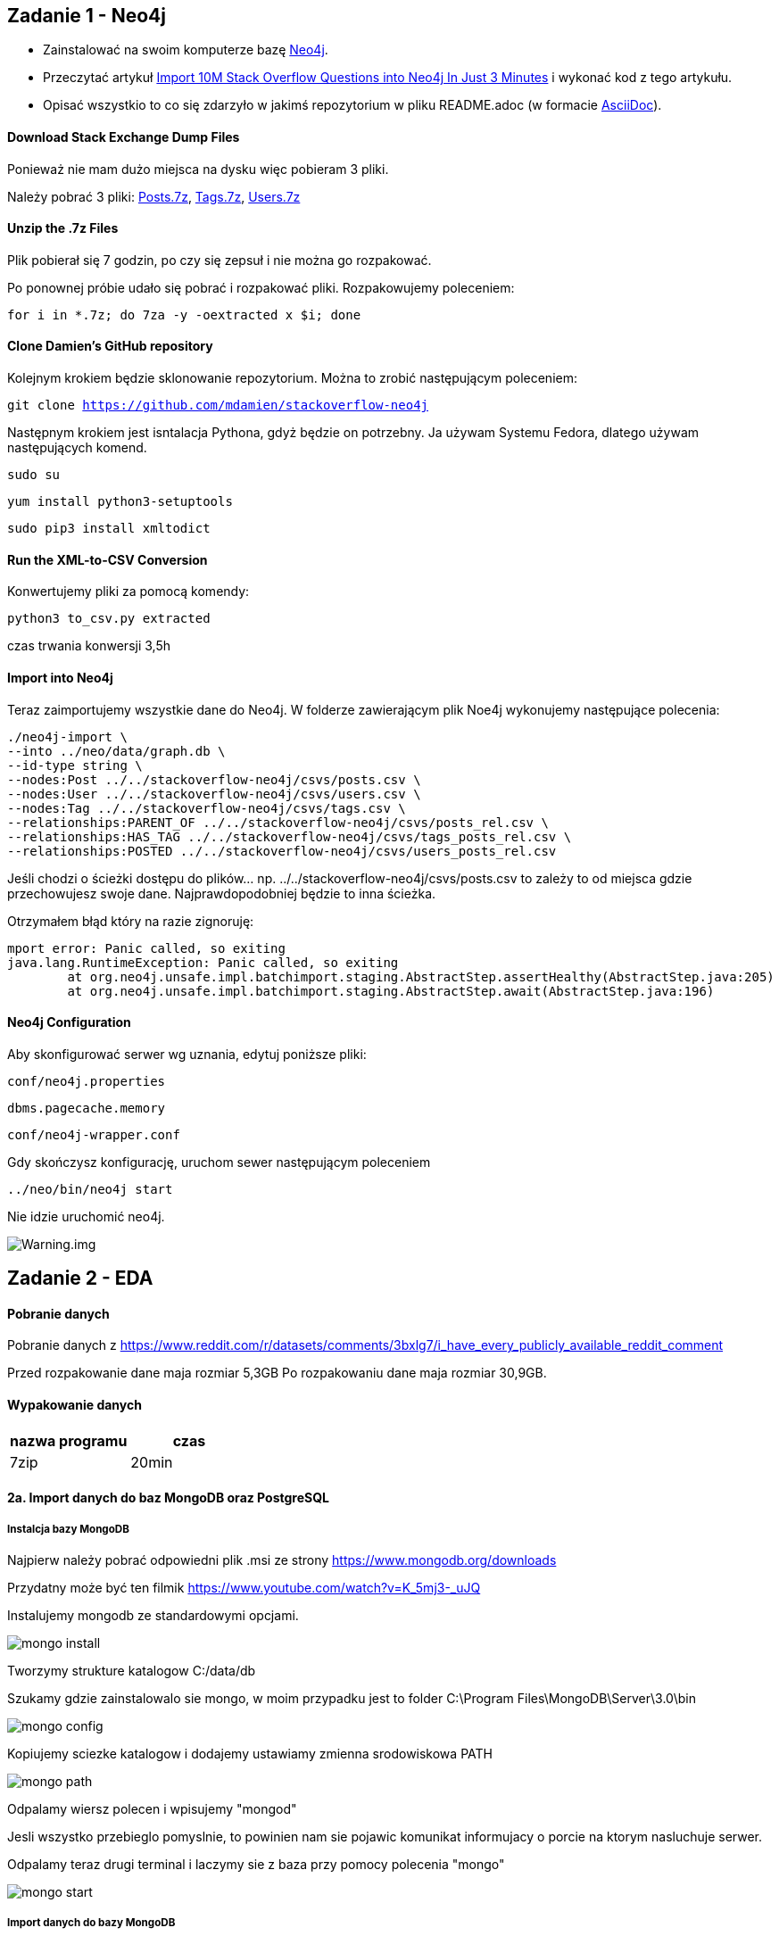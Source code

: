 == Zadanie 1 - Neo4j

* Zainstalować na swoim komputerze bazę http://neo4j.com[Neo4j].
* Przeczytać artykuł http://neo4j.com/blog/import-10m-stack-overflow-questions[Import 10M Stack Overflow Questions into Neo4j In Just 3 Minutes] i wykonać kod z tego artykułu.
* Opisać wszystkio to co się zdarzyło w jakimś repozytorium w pliku README.adoc (w formacie http://asciidoctor.org/[AsciiDoc]).

==== Download Stack Exchange Dump Files
Ponieważ nie mam dużo miejsca na dysku więc pobieram 3 pliki.

Należy pobrać 3 pliki:
link:https://archive.org/download/stackexchange/stackoverflow.com-Posts.7z[Posts.7z],
link:https://archive.org/download/stackexchange/stackoverflow.com-Tags.7z[Tags.7z],
link:https://archive.org/download/stackexchange/stackoverflow.com-Users.7z[Users.7z]

==== Unzip the .7z Files
Plik pobierał się 7 godzin, po czy się zepsuł i nie można go rozpakować.

Po ponownej próbie udało się pobrać i rozpakować pliki.
Rozpakowujemy poleceniem:

`for i in *.7z; do 7za -y -oextracted x $i; done`

==== Clone Damien’s GitHub repository
Kolejnym krokiem będzie sklonowanie repozytorium. Można to zrobić następującym poleceniem:

`git clone https://github.com/mdamien/stackoverflow-neo4j`

Następnym krokiem jest isntalacja Pythona, gdyż będzie on potrzebny. Ja używam Systemu Fedora, dlatego używam następujących komend.

`sudo su`

`yum install python3-setuptools`

`sudo pip3 install xmltodict`

==== Run the XML-to-CSV Conversion

Konwertujemy pliki za pomocą komendy:

`python3 to_csv.py extracted`

czas trwania konwersji 3,5h


==== Import into Neo4j
Teraz zaimportujemy wszystkie dane do Neo4j.
W folderze zawierającym plik Noe4j wykonujemy następujące polecenia:

....
./neo4j-import \
--into ../neo/data/graph.db \
--id-type string \
--nodes:Post ../../stackoverflow-neo4j/csvs/posts.csv \
--nodes:User ../../stackoverflow-neo4j/csvs/users.csv \
--nodes:Tag ../../stackoverflow-neo4j/csvs/tags.csv \
--relationships:PARENT_OF ../../stackoverflow-neo4j/csvs/posts_rel.csv \
--relationships:HAS_TAG ../../stackoverflow-neo4j/csvs/tags_posts_rel.csv \
--relationships:POSTED ../../stackoverflow-neo4j/csvs/users_posts_rel.csv
....

Jeśli chodzi o ścieżki dostępu do plików... np. ../../stackoverflow-neo4j/csvs/posts.csv to zależy to od miejsca gdzie przechowujesz swoje dane. Najprawdopodobniej będzie to inna ścieżka.

Otrzymałem błąd który na razie zignoruję:
....
mport error: Panic called, so exiting
java.lang.RuntimeException: Panic called, so exiting
	at org.neo4j.unsafe.impl.batchimport.staging.AbstractStep.assertHealthy(AbstractStep.java:205)
	at org.neo4j.unsafe.impl.batchimport.staging.AbstractStep.await(AbstractStep.java:196)
....


==== Neo4j Configuration
Aby skonfigurować serwer wg uznania, edytuj poniższe pliki: 

`conf/neo4j.properties`

`dbms.pagecache.memory`

`conf/neo4j-wrapper.conf`

Gdy skończysz konfigurację, uruchom sewer następującym poleceniem

`../neo/bin/neo4j start`

Nie idzie uruchomić neo4j.

image::https://github.com/leyas/NoSQL/blob/master/zdjecia/warning.png[Warning.img]


== Zadanie 2 - EDA

==== Pobranie danych
Pobranie danych z https://www.reddit.com/r/datasets/comments/3bxlg7/i_have_every_publicly_available_reddit_comment

Przed rozpakowanie dane maja rozmiar 5,3GB
Po rozpakowaniu dane maja rozmiar 30,9GB.

==== Wypakowanie danych

|===
| nazwa programu | czas

| 7zip
| 20min

|===

==== 2a. Import danych do baz MongoDB oraz PostgreSQL

===== Instalcja bazy MongoDB

Najpierw należy pobrać odpowiedni plik .msi ze strony https://www.mongodb.org/downloads

Przydatny może być ten filmik https://www.youtube.com/watch?v=K_5mj3-_uJQ

Instalujemy mongodb ze standardowymi opcjami. 

image::http://s13.postimg.org/lz93qbsvb/1mongo_install.png[mongo install]

Tworzymy strukture katalogow C:/data/db

Szukamy gdzie zainstalowalo sie mongo, w moim przypadku jest to folder C:\Program Files\MongoDB\Server\3.0\bin

image::http://s12.postimg.org/5icsokipp/2mongo_config.png[mongo config]

Kopiujemy sciezke katalogow i dodajemy ustawiamy zmienna srodowiskowa PATH

image::http://s29.postimg.org/dy0hj3kef/3mongo_path.png[mongo path]

Odpalamy wiersz polecen i wpisujemy "mongod"

Jesli wszystko przebieglo pomyslnie, to powinien nam sie pojawic komunikat informujacy o porcie na ktorym nasluchuje serwer.

Odpalamy teraz drugi terminal i laczymy sie z baza przy pomocy polecenia "mongo"

image::http://s17.postimg.org/6kr60wngf/4mongo_start.png[mongo start]

===== Import danych do bazy MongoDB
Uruchamiamy serwer wpisujac w terminalu polecenie "mongod".

Uruchamiamy drugi terminal, i przechodzimy do katalogu w ktorym znajduje sie nasz plik z danymi. W moim przypadku jest to D:\RC_2015-01

Gdy już przejdziemy do odpowiedniego katalogu, wpisujemy komende odpowiedzialna za import danych do bazy.

`mongoimport --db mydb --collection myColl  <  D:\RC_2015-01`


image::http://postimg.org/image/fx37ofwod/9728ce94/[mongo import]

===== 2b. Zaimportowano 53 851 542 rekordów.

image::http://s3.postimg.org/7hu3ldo0z/8import_result.png[import result]

|===
| typ bazy | czas | zużycie CPU | zużycie RAM

| PostgreSQL
| 0min
| 
|

| MongoDB
| 1h 06 min
| 60%
| 98%

|===

===== Agregacje


